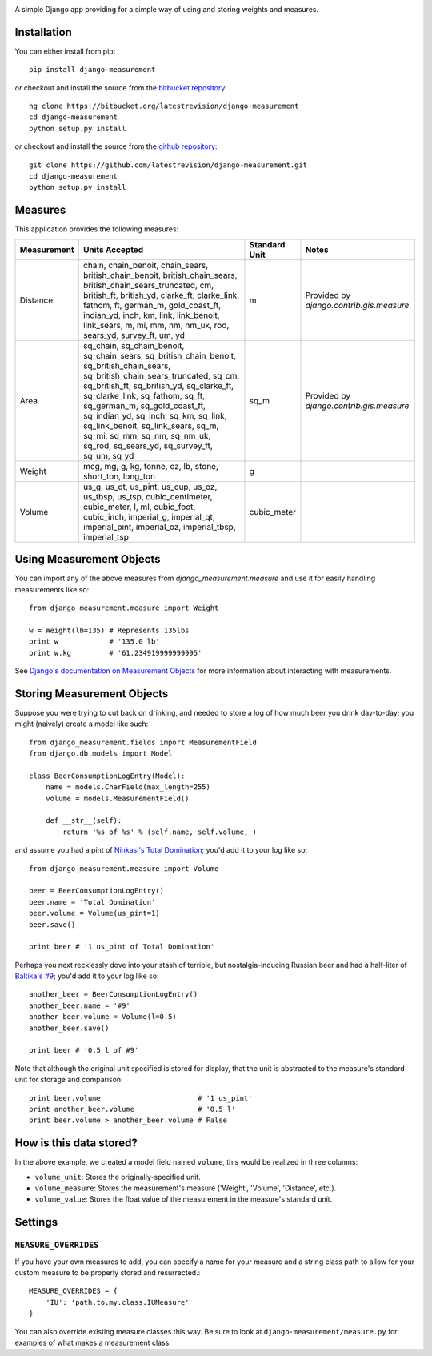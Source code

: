 .. image:: https://travis-ci.org/latestrevision/django-measurement.png?branch=master

A simple Django app providing for
a simple way of using and storing weights and measures.

Installation
============

You can either install from pip::

    pip install django-measurement

*or* checkout and install the source from the `bitbucket repository <https://bitbucket.org/latestrevision/django-measurement/>`_::

    hg clone https://bitbucket.org/latestrevision/django-measurement
    cd django-measurement
    python setup.py install

*or* checkout and install the source from the `github repository <https://github.com/latestrevision/django-measurement/>`_::

    git clone https://github.com/latestrevision/django-measurement.git
    cd django-measurement
    python setup.py install


Measures
========

This application provides the following measures:

+-------------+--------------------------------------------------------------------------------------------------------------------------------------------------------------------------------------------------------------------------------------------------------------------------------------------------------------------------------------------------------------------------------------------------------------+---------------+------------------------------------------+
| Measurement | Units Accepted                                                                                                                                                                                                                                                                                                                                                                                               | Standard Unit | Notes                                    |
+=============+==============================================================================================================================================================================================================================================================================================================================================================================================================+===============+==========================================+
| Distance    | chain, chain_benoit, chain_sears, british_chain_benoit, british_chain_sears, british_chain_sears_truncated, cm, british_ft, british_yd, clarke_ft, clarke_link, fathom, ft, german_m, gold_coast_ft, indian_yd, inch, km, link, link_benoit, link_sears, m, mi, mm, nm, nm_uk, rod, sears_yd, survey_ft, um, yd                                                                                              | m             | Provided by `django.contrib.gis.measure` |
+-------------+--------------------------------------------------------------------------------------------------------------------------------------------------------------------------------------------------------------------------------------------------------------------------------------------------------------------------------------------------------------------------------------------------------------+---------------+------------------------------------------+
| Area        | sq_chain, sq_chain_benoit, sq_chain_sears, sq_british_chain_benoit, sq_british_chain_sears, sq_british_chain_sears_truncated, sq_cm, sq_british_ft, sq_british_yd, sq_clarke_ft, sq_clarke_link, sq_fathom, sq_ft, sq_german_m, sq_gold_coast_ft, sq_indian_yd, sq_inch, sq_km, sq_link, sq_link_benoit, sq_link_sears, sq_m, sq_mi, sq_mm, sq_nm, sq_nm_uk, sq_rod, sq_sears_yd, sq_survey_ft, sq_um, sq_yd | sq_m          | Provided by `django.contrib.gis.measure` |
+-------------+--------------------------------------------------------------------------------------------------------------------------------------------------------------------------------------------------------------------------------------------------------------------------------------------------------------------------------------------------------------------------------------------------------------+---------------+------------------------------------------+
| Weight      | mcg, mg, g, kg, tonne, oz, lb, stone, short_ton, long_ton                                                                                                                                                                                                                                                                                                                                                    | g             |                                          |
+-------------+--------------------------------------------------------------------------------------------------------------------------------------------------------------------------------------------------------------------------------------------------------------------------------------------------------------------------------------------------------------------------------------------------------------+---------------+------------------------------------------+
| Volume      | us_g, us_qt, us_pint, us_cup, us_oz, us_tbsp, us_tsp, cubic_centimeter, cubic_meter, l, ml, cubic_foot, cubic_inch, imperial_g, imperial_qt, imperial_pint, imperial_oz, imperial_tbsp, imperial_tsp                                                                                                                                                                                                         | cubic_meter   |                                          |
+-------------+--------------------------------------------------------------------------------------------------------------------------------------------------------------------------------------------------------------------------------------------------------------------------------------------------------------------------------------------------------------------------------------------------------------+---------------+------------------------------------------+


Using Measurement Objects
=========================

You can import any of the above measures from `django_measurement.measure` 
and use it for easily handling measurements like so::

    from django_measurement.measure import Weight

    w = Weight(lb=135) # Represents 135lbs
    print w            # '135.0 lb'
    print w.kg         # '61.234919999999995'

See `Django's documentation on Measurement Objects <https://docs.djangoproject.com/en/dev/ref/contrib/gis/measure/>`_ 
for more information about interacting with measurements.


Storing Measurement Objects
===========================

Suppose you were trying to cut back on drinking,
and needed to store a log of how much beer you drink day-to-day;
you might (naively) create a model like such::

    from django_measurement.fields import MeasurementField
    from django.db.models import Model

    class BeerConsumptionLogEntry(Model):
        name = models.CharField(max_length=255)
        volume = models.MeasurementField()

        def __str__(self):
            return '%s of %s' % (self.name, self.volume, )

and assume you had a pint of 
`Ninkasi's Total Domination <http://www.ninkasibrewing.com/beers/total_domination>`_;
you'd add it to your log like so::

    from django_measurement.measure import Volume

    beer = BeerConsumptionLogEntry()
    beer.name = 'Total Domination'
    beer.volume = Volume(us_pint=1)
    beer.save()

    print beer # '1 us_pint of Total Domination'

Perhaps you next recklessly dove into your stash of terrible,
but nostalgia-inducing Russian beer and had a half-liter of
`Baltika's #9 <http://beeradvocate.com/beer/profile/401/1967>`_;
you'd add it to your log like so::

    another_beer = BeerConsumptionLogEntry()
    another_beer.name = '#9'
    another_beer.volume = Volume(l=0.5)
    another_beer.save()

    print beer # '0.5 l of #9'

Note that although the original unit specified is stored for display,
that the unit is abstracted to the measure's standard unit for storage and comparison::

    print beer.volume                       # '1 us_pint'
    print another_beer.volume               # '0.5 l'
    print beer.volume > another_beer.volume # False


How is this data stored?
========================

In the above example, we created a model field named ``volume``, 
this would be realized in three columns:

- ``volume_unit``: Stores the originally-specified unit.
- ``volume_measure``: Stores the measurement's measure ('Weight', 'Volume', 'Distance', etc.).
- ``volume_value``: Stores the float value of the measurement in the measure's standard unit.

Settings
========

``MEASURE_OVERRIDES``
---------------------

If you have your own measures to add, 
you can specify a name for your measure and a string class path to allow
for your custom measure to be properly stored and resurrected.::

    MEASURE_OVERRIDES = {
        'IU': 'path.to.my.class.IUMeasure'
    }

You can also override existing measure classes this way.
Be sure to look at ``django-measurement/measure.py`` for examples of what
makes a measurement class.

